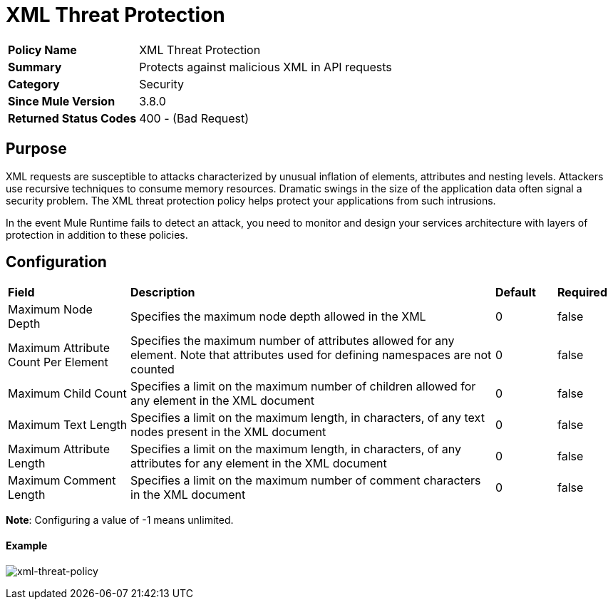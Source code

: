 = XML Threat Protection
:keywords: policy, available policies
:imagesdir: ./_images

[width="100%", cols="1,3"]
|===
s|Policy Name|XML Threat Protection
s|Summary|Protects against malicious XML in API requests
s|Category|Security
s|Since Mule Version|3.8.0
s|Returned Status Codes|400 - (Bad Request)
|===

== Purpose

XML requests are susceptible to attacks characterized by unusual inflation of elements, attributes and nesting levels. Attackers use recursive techniques to consume memory resources. Dramatic swings in the size of the application data often signal a security problem. The XML threat protection policy helps protect your applications from such intrusions.

In the event Mule Runtime fails to detect an attack, you need to monitor and design your services architecture with layers of protection in addition to these policies.

== Configuration

[width="100%", cols="2,6,1,1"]
|===
s|Field s|Description s|Default s|Required
|Maximum Node Depth|Specifies the maximum node depth allowed in the XML|0|false
|Maximum Attribute Count Per Element|Specifies the maximum number of attributes allowed for any element. Note that attributes used for defining namespaces are not counted|0|false
|Maximum Child Count|Specifies a limit on the maximum number of children allowed for any element in the XML document|0|false
|Maximum Text Length|Specifies a limit on the maximum length, in characters, of any text nodes present in the XML document|0|false
|Maximum Attribute Length|Specifies a limit on the maximum length, in characters, of any attributes for any element in the XML document|0|false
|Maximum Comment Length|Specifies a limit on the maximum number of comment characters in the XML document|0|false
|===

*Note*: Configuring a value of -1 means unlimited.

==== Example

image:xml-threat-policy.png[xml-threat-policy]

